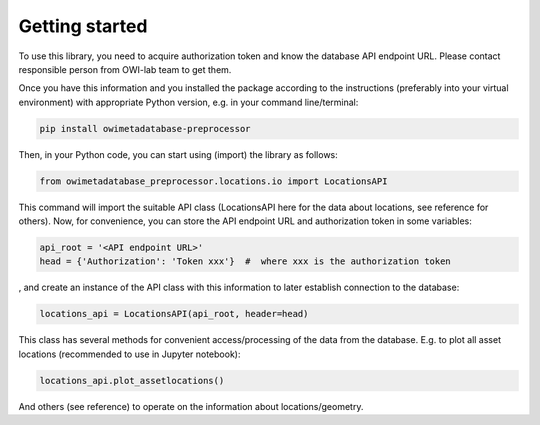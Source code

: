 Getting started
===============

To use this library, you need to acquire authorization token and know the database API endpoint URL. \
Please contact responsible person from OWI-lab team to get them.

Once you have this information and you installed the package according to the instructions \
(preferably into your virtual environment) with appropriate Python version, e.g. in your command line/terminal:

.. code-block:: bash
   
  pip install owimetadatabase-preprocessor

Then, in your Python code, you can start using (import) the library as follows:

.. code-block:: python
  
  from owimetadatabase_preprocessor.locations.io import LocationsAPI

This command will import the suitable API class (LocationsAPI here for the data about locations, see reference for others). \
Now, for convenience, you can store the API endpoint URL and authorization token in some variables:

.. code-block:: python

  api_root = '<API endpoint URL>'
  head = {'Authorization': 'Token xxx'}  #  where xxx is the authorization token

, and create an instance of the API class with this information to later establish connection to the database:

.. code-block:: python

  locations_api = LocationsAPI(api_root, header=head)  

This class has several methods for convenient access/processing of the data from the database. \
E.g. to plot all asset locations (recommended to use in Jupyter notebook):

.. code-block:: python

  locations_api.plot_assetlocations()

And others (see reference) to operate on the information about locations/geometry.
